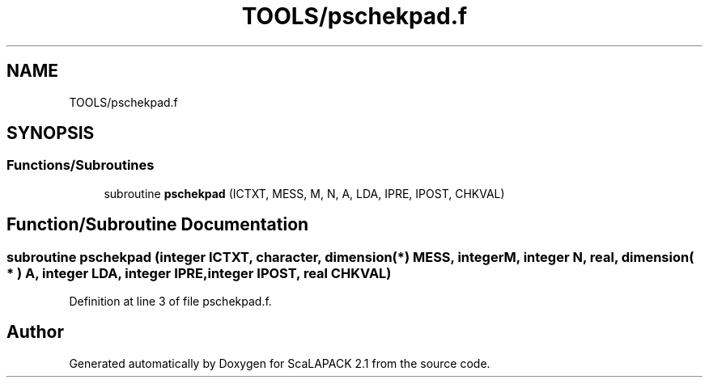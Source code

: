 .TH "TOOLS/pschekpad.f" 3 "Sat Nov 16 2019" "Version 2.1" "ScaLAPACK 2.1" \" -*- nroff -*-
.ad l
.nh
.SH NAME
TOOLS/pschekpad.f
.SH SYNOPSIS
.br
.PP
.SS "Functions/Subroutines"

.in +1c
.ti -1c
.RI "subroutine \fBpschekpad\fP (ICTXT, MESS, M, N, A, LDA, IPRE, IPOST, CHKVAL)"
.br
.in -1c
.SH "Function/Subroutine Documentation"
.PP 
.SS "subroutine pschekpad (integer ICTXT, character, dimension(*) MESS, integer M, integer N, real, dimension( * ) A, integer LDA, integer IPRE, integer IPOST, real CHKVAL)"

.PP
Definition at line 3 of file pschekpad\&.f\&.
.SH "Author"
.PP 
Generated automatically by Doxygen for ScaLAPACK 2\&.1 from the source code\&.
